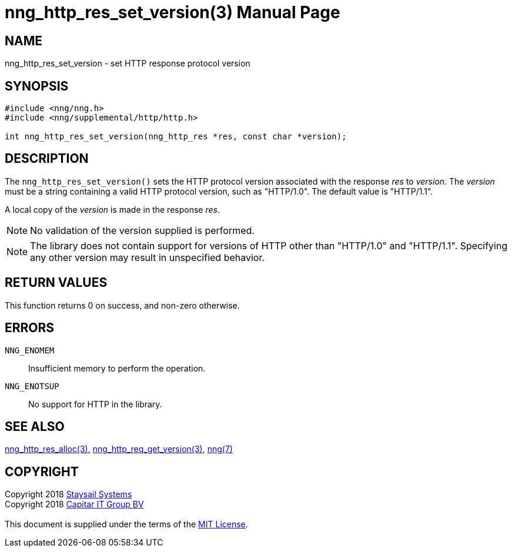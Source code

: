 = nng_http_res_set_version(3)
:doctype: manpage
:manmanual: nng
:mansource: nng
:manvolnum: 3
:copyright: Copyright 2018 mailto:info@staysail.tech[Staysail Systems, Inc.] + \
            Copyright 2018 mailto:info@capitar.com[Capitar IT Group BV] + \
            {blank} + \
            This document is supplied under the terms of the \
            https://opensource.org/licenses/MIT[MIT License].
            
== NAME

nng_http_res_set_version - set HTTP response protocol version

== SYNOPSIS

[source, c]
-----------
#include <nng/nng.h>
#include <nng/supplemental/http/http.h>

int nng_http_res_set_version(nng_http_res *res, const char *version);
-----------

== DESCRIPTION

The `nng_http_res_set_version()` sets the HTTP protocol version associated with
the response _res_ to _version_.  The _version_ must be a string containing
a valid HTTP protocol version, such as "HTTP/1.0".  The default value is
"HTTP/1.1".

A local copy of the _version_ is made in the response _res_.

NOTE: No validation of the version supplied is performed.

NOTE: The library does not contain support for versions of HTTP other than
"HTTP/1.0" and "HTTP/1.1".  Specifying any other version may result in
unspecified behavior.


== RETURN VALUES

This function returns 0 on success, and non-zero otherwise.

== ERRORS

`NNG_ENOMEM`:: Insufficient memory to perform the operation.
`NNG_ENOTSUP`:: No support for HTTP in the library.

== SEE ALSO

<<nng_http_res_alloc#,nng_http_res_alloc(3)>>,
<<nng_http_req_get_version#,nng_http_req_get_version(3)>>,
<<nng#,nng(7)>>


== COPYRIGHT

{copyright}